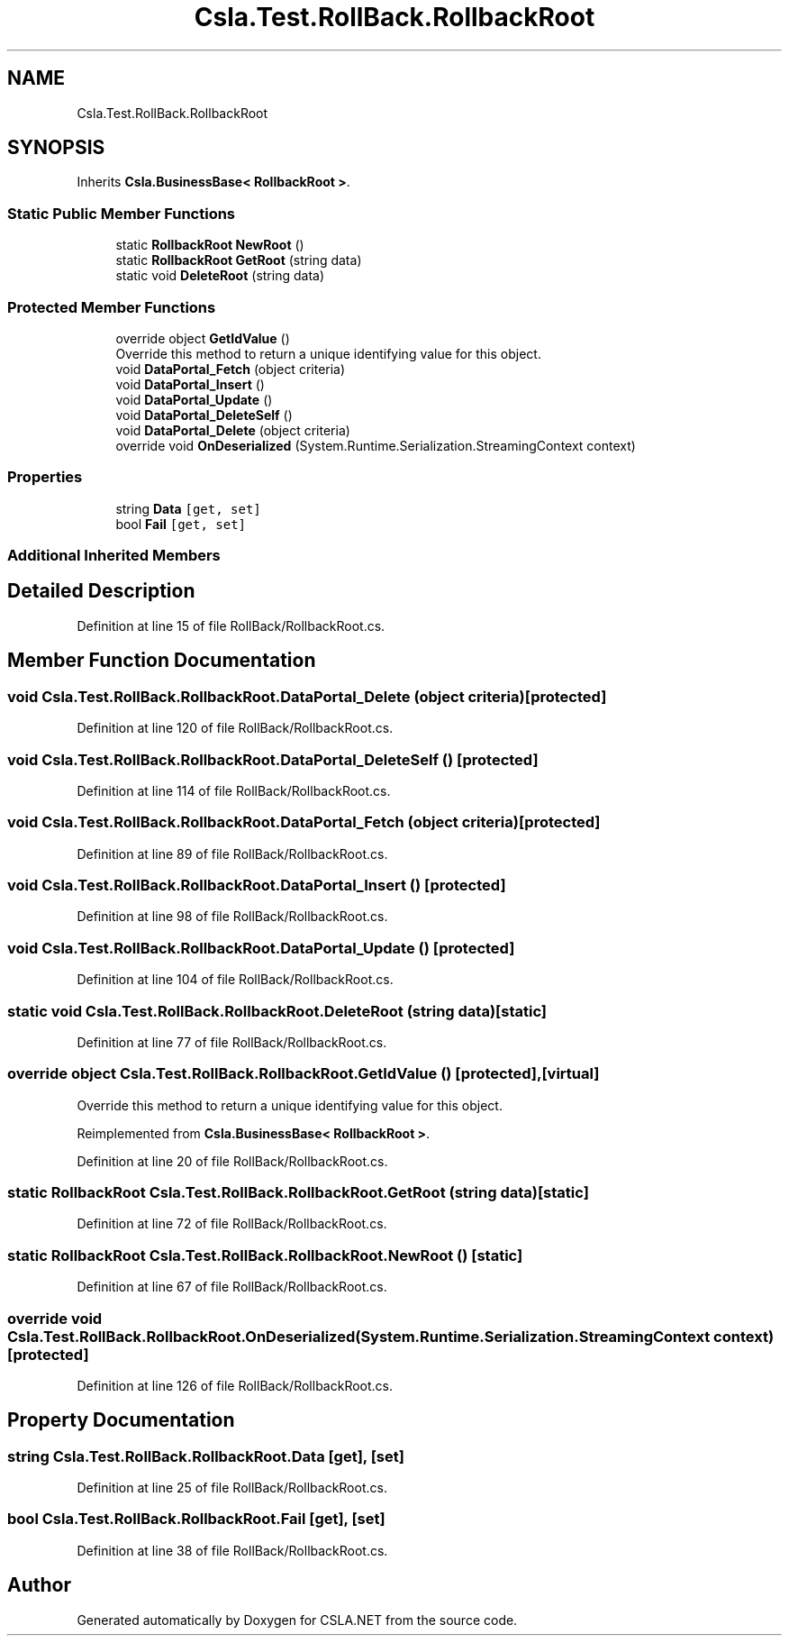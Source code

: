 .TH "Csla.Test.RollBack.RollbackRoot" 3 "Wed Jul 21 2021" "Version 5.4.2" "CSLA.NET" \" -*- nroff -*-
.ad l
.nh
.SH NAME
Csla.Test.RollBack.RollbackRoot
.SH SYNOPSIS
.br
.PP
.PP
Inherits \fBCsla\&.BusinessBase< RollbackRoot >\fP\&.
.SS "Static Public Member Functions"

.in +1c
.ti -1c
.RI "static \fBRollbackRoot\fP \fBNewRoot\fP ()"
.br
.ti -1c
.RI "static \fBRollbackRoot\fP \fBGetRoot\fP (string data)"
.br
.ti -1c
.RI "static void \fBDeleteRoot\fP (string data)"
.br
.in -1c
.SS "Protected Member Functions"

.in +1c
.ti -1c
.RI "override object \fBGetIdValue\fP ()"
.br
.RI "Override this method to return a unique identifying value for this object\&. "
.ti -1c
.RI "void \fBDataPortal_Fetch\fP (object criteria)"
.br
.ti -1c
.RI "void \fBDataPortal_Insert\fP ()"
.br
.ti -1c
.RI "void \fBDataPortal_Update\fP ()"
.br
.ti -1c
.RI "void \fBDataPortal_DeleteSelf\fP ()"
.br
.ti -1c
.RI "void \fBDataPortal_Delete\fP (object criteria)"
.br
.ti -1c
.RI "override void \fBOnDeserialized\fP (System\&.Runtime\&.Serialization\&.StreamingContext context)"
.br
.in -1c
.SS "Properties"

.in +1c
.ti -1c
.RI "string \fBData\fP\fC [get, set]\fP"
.br
.ti -1c
.RI "bool \fBFail\fP\fC [get, set]\fP"
.br
.in -1c
.SS "Additional Inherited Members"
.SH "Detailed Description"
.PP 
Definition at line 15 of file RollBack/RollbackRoot\&.cs\&.
.SH "Member Function Documentation"
.PP 
.SS "void Csla\&.Test\&.RollBack\&.RollbackRoot\&.DataPortal_Delete (object criteria)\fC [protected]\fP"

.PP
Definition at line 120 of file RollBack/RollbackRoot\&.cs\&.
.SS "void Csla\&.Test\&.RollBack\&.RollbackRoot\&.DataPortal_DeleteSelf ()\fC [protected]\fP"

.PP
Definition at line 114 of file RollBack/RollbackRoot\&.cs\&.
.SS "void Csla\&.Test\&.RollBack\&.RollbackRoot\&.DataPortal_Fetch (object criteria)\fC [protected]\fP"

.PP
Definition at line 89 of file RollBack/RollbackRoot\&.cs\&.
.SS "void Csla\&.Test\&.RollBack\&.RollbackRoot\&.DataPortal_Insert ()\fC [protected]\fP"

.PP
Definition at line 98 of file RollBack/RollbackRoot\&.cs\&.
.SS "void Csla\&.Test\&.RollBack\&.RollbackRoot\&.DataPortal_Update ()\fC [protected]\fP"

.PP
Definition at line 104 of file RollBack/RollbackRoot\&.cs\&.
.SS "static void Csla\&.Test\&.RollBack\&.RollbackRoot\&.DeleteRoot (string data)\fC [static]\fP"

.PP
Definition at line 77 of file RollBack/RollbackRoot\&.cs\&.
.SS "override object Csla\&.Test\&.RollBack\&.RollbackRoot\&.GetIdValue ()\fC [protected]\fP, \fC [virtual]\fP"

.PP
Override this method to return a unique identifying value for this object\&. 
.PP
Reimplemented from \fBCsla\&.BusinessBase< RollbackRoot >\fP\&.
.PP
Definition at line 20 of file RollBack/RollbackRoot\&.cs\&.
.SS "static \fBRollbackRoot\fP Csla\&.Test\&.RollBack\&.RollbackRoot\&.GetRoot (string data)\fC [static]\fP"

.PP
Definition at line 72 of file RollBack/RollbackRoot\&.cs\&.
.SS "static \fBRollbackRoot\fP Csla\&.Test\&.RollBack\&.RollbackRoot\&.NewRoot ()\fC [static]\fP"

.PP
Definition at line 67 of file RollBack/RollbackRoot\&.cs\&.
.SS "override void Csla\&.Test\&.RollBack\&.RollbackRoot\&.OnDeserialized (System\&.Runtime\&.Serialization\&.StreamingContext context)\fC [protected]\fP"

.PP
Definition at line 126 of file RollBack/RollbackRoot\&.cs\&.
.SH "Property Documentation"
.PP 
.SS "string Csla\&.Test\&.RollBack\&.RollbackRoot\&.Data\fC [get]\fP, \fC [set]\fP"

.PP
Definition at line 25 of file RollBack/RollbackRoot\&.cs\&.
.SS "bool Csla\&.Test\&.RollBack\&.RollbackRoot\&.Fail\fC [get]\fP, \fC [set]\fP"

.PP
Definition at line 38 of file RollBack/RollbackRoot\&.cs\&.

.SH "Author"
.PP 
Generated automatically by Doxygen for CSLA\&.NET from the source code\&.
